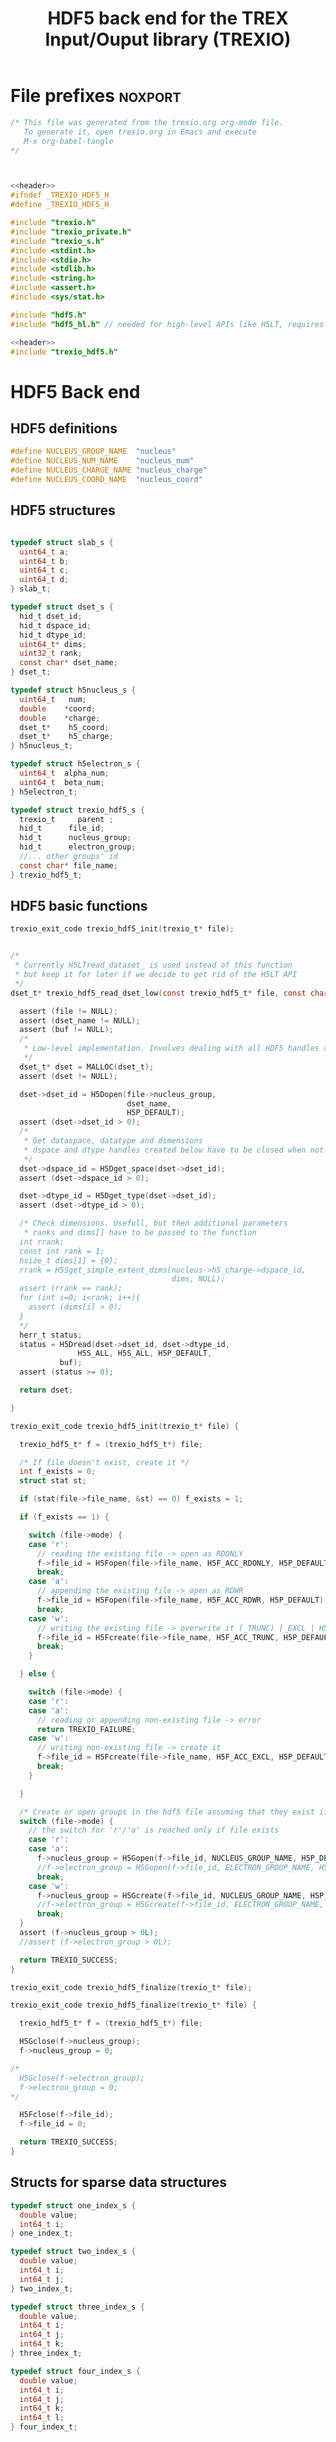 #+Title: HDF5 back end for the TREX Input/Ouput library (TREXIO)

* File prefixes                                                     :noxport:

  #+NAME:header
  #+begin_src c 
/* This file was generated from the trexio.org org-mode file.
   To generate it, open trexio.org in Emacs and execute
   M-x org-babel-tangle
*/



  #+end_src

  #+begin_src c :tangle trexio_hdf5.h :noweb yes
<<header>>
#ifndef _TREXIO_HDF5_H
#define _TREXIO_HDF5_H

#include "trexio.h"
#include "trexio_private.h"
#include "trexio_s.h"
#include <stdint.h>
#include <stdio.h>
#include <stdlib.h>
#include <string.h>
#include <assert.h>
#include <sys/stat.h>

#include "hdf5.h"
#include "hdf5_hl.h" // needed for high-level APIs like H5LT, requires additional linking in Makefile
  #+end_src
  
  #+begin_src c :tangle trexio_hdf5.c :noweb yes
<<header>>
#include "trexio_hdf5.h"
  #+end_src

  
* HDF5 Back end

** HDF5 definitions

#+begin_src c :tangle trexio_hdf5.c
  #define NUCLEUS_GROUP_NAME  "nucleus"
  #define NUCLEUS_NUM_NAME    "nucleus_num"
  #define NUCLEUS_CHARGE_NAME "nucleus_charge"
  #define NUCLEUS_COORD_NAME  "nucleus_coord"
  
#+end_src

** HDF5 structures

  #+begin_src c :tangle trexio_hdf5.h

typedef struct slab_s {
  uint64_t a;
  uint64_t b;
  uint64_t c;
  uint64_t d;
} slab_t;

typedef struct dset_s {
  hid_t dset_id;
  hid_t dspace_id;
  hid_t dtype_id;
  uint64_t* dims;
  uint32_t rank;
  const char* dset_name;
} dset_t;

typedef struct h5nucleus_s {
  uint64_t   num;
  double    *coord;
  double    *charge;
  dset_t*    h5_coord;
  dset_t*    h5_charge;
} h5nucleus_t;

typedef struct h5electron_s {
  uint64_t  alpha_num;
  uint64_t  beta_num;
} h5electron_t;

typedef struct trexio_hdf5_s {
  trexio_t     parent ;
  hid_t      file_id;
  hid_t      nucleus_group;
  hid_t      electron_group;
  //... other groups' id
  const char* file_name;
} trexio_hdf5_t;

  #+end_src

** HDF5 basic functions


  #+begin_src c :tangle trexio_hdf5.h
trexio_exit_code trexio_hdf5_init(trexio_t* file);
  #+end_src


  #+begin_src c :tangle trexio_hdf5.c

/* 
 * Currently H5LTread_dataset_ is used instead of this function 
 * but keep it for later if we decide to get rid of the H5LT API 
 */
dset_t* trexio_hdf5_read_dset_low(const trexio_hdf5_t* file, const char *dset_name, void *buf) {

  assert (file != NULL);
  assert (dset_name != NULL);
  assert (buf != NULL);
  /*
   * Low-level implementation. Involves dealing with all HDF5 handles and dimensions
   */
  dset_t* dset = MALLOC(dset_t);
  assert (dset != NULL);

  dset->dset_id = H5Dopen(file->nucleus_group, 
                          dset_name, 
                          H5P_DEFAULT);
  assert (dset->dset_id > 0);
  /*
   * Get dataspace, datatype and dimensions
   * dspace and dtype handles created below have to be closed when not used
   */    
  dset->dspace_id = H5Dget_space(dset->dset_id);
  assert (dset->dspace_id > 0);
  
  dset->dtype_id = H5Dget_type(dset->dset_id);
  assert (dset->dtype_id > 0);
  
  /* Check dimensions. Usefull, but then additional parameters 
   * ranks and dims[] have to be passed to the function
  int rrank;
  const int rank = 1;
  hsize_t dims[1] = {0};
  rrank = H5Sget_simple_extent_dims(nucleus->h5_charge->dspace_id, 
                                    dims, NULL);
  assert (rrank == rank);
  for (int i=0; i<rank; i++){
    assert (dims[i] > 0);
  }
  */
  herr_t status;
  status = H5Dread(dset->dset_id, dset->dtype_id,
               H5S_ALL, H5S_ALL, H5P_DEFAULT,
	       buf);
  assert (status >= 0);

  return dset;

}

trexio_exit_code trexio_hdf5_init(trexio_t* file) {

  trexio_hdf5_t* f = (trexio_hdf5_t*) file;

  /* If file doesn't exist, create it */
  int f_exists = 0;
  struct stat st;
  
  if (stat(file->file_name, &st) == 0) f_exists = 1;
  
  if (f_exists == 1) {

    switch (file->mode) {
    case 'r': 
      // reading the existing file -> open as RDONLY
      f->file_id = H5Fopen(file->file_name, H5F_ACC_RDONLY, H5P_DEFAULT);
      break;
    case 'a': 
      // appending the existing file -> open as RDWR
      f->file_id = H5Fopen(file->file_name, H5F_ACC_RDWR, H5P_DEFAULT);
      break;
    case 'w': 
      // writing the existing file -> overwrite it (_TRUNC) [_EXCL | H5F_ACC_DEBUG as an alternative]
      f->file_id = H5Fcreate(file->file_name, H5F_ACC_TRUNC, H5P_DEFAULT, H5P_DEFAULT);
      break;
    }  

  } else {

    switch (file->mode) {
    case 'r': 
    case 'a': 
      // reading or appending non-existing file -> error
      return TREXIO_FAILURE;
    case 'w': 
      // writing non-existing file -> create it
      f->file_id = H5Fcreate(file->file_name, H5F_ACC_EXCL, H5P_DEFAULT, H5P_DEFAULT);
      break;
    }  

  }  

  /* Create or open groups in the hdf5 file assuming that they exist if file exists */    
  switch (file->mode) {
    // the switch for 'r'/'a' is reached only if file exists
    case 'r':
    case 'a': 
      f->nucleus_group = H5Gopen(f->file_id, NUCLEUS_GROUP_NAME, H5P_DEFAULT);
      //f->electron_group = H5Gopen(f->file_id, ELECTRON_GROUP_NAME, H5P_DEFAULT); 
      break;
    case 'w':
      f->nucleus_group = H5Gcreate(f->file_id, NUCLEUS_GROUP_NAME, H5P_DEFAULT, H5P_DEFAULT, H5P_DEFAULT);
      //f->electron_group = H5Gcreate(f->file_id, ELECTRON_GROUP_NAME, H5P_DEFAULT, H5P_DEFAULT, H5P_DEFAULT);
      break;
  }
  assert (f->nucleus_group > 0L);
  //assert (f->electron_group > 0L);

  return TREXIO_SUCCESS;
}

  #+end_src

    
  #+begin_src c :tangle trexio_hdf5.h
trexio_exit_code trexio_hdf5_finalize(trexio_t* file);
  #+end_src

  #+begin_src c :tangle trexio_hdf5.c
trexio_exit_code trexio_hdf5_finalize(trexio_t* file) {

  trexio_hdf5_t* f = (trexio_hdf5_t*) file;

  H5Gclose(f->nucleus_group);
  f->nucleus_group = 0;

/*
  H5Gclose(f->electron_group);
  f->electron_group = 0; 
*/

  H5Fclose(f->file_id);
  f->file_id = 0;

  return TREXIO_SUCCESS;
}
  #+end_src

  
  
** Structs for sparse data structures
    #+begin_src c :tangle trexio_hdf5.h
typedef struct one_index_s {
  double value;
  int64_t i;
} one_index_t;

typedef struct two_index_s {
  double value;
  int64_t i;
  int64_t j;
} two_index_t;

typedef struct three_index_s {
  double value;
  int64_t i;
  int64_t j;
  int64_t k;
} three_index_t;

typedef struct four_index_s {
  double value;
  int64_t i;
  int64_t j;
  int64_t k;
  int64_t l;
} four_index_t;

    #+end_src
  
** Read/write the nucleus struct

   #+begin_src c :tangle trexio_hdf5.c
h5nucleus_t* trexio_hdf5_read_nucleus(const trexio_hdf5_t* file) {
  
  /* Allocate the data structure */
  h5nucleus_t* nucleus = MALLOC(h5nucleus_t);
  assert (nucleus != NULL);

  nucleus->num    = 0;
  nucleus->coord  = NULL;
  nucleus->charge = NULL;
  nucleus->h5_coord  = NULL;
  nucleus->h5_charge = NULL;

  /* Check that the file was opened/created correctly, return */ 
  if (file->file_id < 0) return nucleus;

  /* Quit if the dimensioning attribute is missing in the file */
  if (H5Aexists(file->nucleus_group, NUCLEUS_NUM_NAME) == 0) return nucleus;

  herr_t status;  
  /* Read the nucleus_num attribute of nucleus group */
  hid_t num_id;
  num_id = H5Aopen(file->nucleus_group, NUCLEUS_NUM_NAME, H5P_DEFAULT);
  assert (num_id > 0);

  status = H5Aread(num_id, H5T_NATIVE_ULLONG, &(nucleus->num));
  assert (status >= 0);

  /* Allocate and read nucleus_charge array */
  nucleus->charge = (double*) calloc(nucleus->num, sizeof(double));
  assert (nucleus->charge != NULL);

  /* High-level H5LT API. No need to deal with dataspaces and datatypes */
  status = H5LTread_dataset_double(file->nucleus_group, 
                                NUCLEUS_CHARGE_NAME, 
				nucleus->charge);

  /* Allocate and read nucleus_coord array */
  nucleus->coord = (double*) calloc(3 * nucleus->num, sizeof(double));
  assert (nucleus->coord != NULL);

  /* High-level H5LT API. No need to deal with dataspaces and datatypes */
  status = H5LTread_dataset_double(file->nucleus_group, 
                                    NUCLEUS_COORD_NAME, 
				    nucleus->coord);
  assert (status >= 0);

  /* Low-level read. Do not forget to close the associated IDs (dset,dtype,dspace) 
   *  when not used anymore, see below. Note how this function is similar to H5LTread_dataset_double
   */
  /*
  nucleus->h5_coord = trexio_hdf5_read_dset_low(file, NUCLEUS_COORD_NAME, 
  		  		nucleus->coord); 

  H5Sclose(nucleus->h5_coord->dspace_id);
  H5Tclose(nucleus->h5_coord->dtype_id);
  H5Dclose(nucleus->h5_coord->dset_id);
  */

  H5Aclose(num_id);

  return nucleus;
}


trexio_exit_code trexio_hdf5_write_nucleus(const trexio_hdf5_t* file, h5nucleus_t* nucleus) {

  assert (file != NULL);
  assert (nucleus != NULL);

  herr_t status;
  hid_t dspace, dtype; 
  hid_t attr_id;
    
  dtype = H5Tcopy(H5T_NATIVE_ULLONG);
  /* Write the dimensioning variables */
  if (H5Aexists(file->nucleus_group, NUCLEUS_NUM_NAME) == 0) {
    dspace = H5Screate(H5S_SCALAR);
    attr_id = H5Acreate(file->nucleus_group, NUCLEUS_NUM_NAME, dtype, dspace,
                     H5P_DEFAULT, H5P_DEFAULT);
    assert (attr_id > 0);

    /* High-level routine does not work for some reason
     * status = H5LTset_attribute_ulong (file->nucleus_group, "nucleus", NUCLEUS_NUM_NAME, 
     *                                  &(nucleus->num), 1);
     */
  } else {
    attr_id = H5Aopen(file->nucleus_group, NUCLEUS_NUM_NAME, H5P_DEFAULT);
    assert (attr_id > 0);
  }

  status = H5Awrite(attr_id, dtype, &(nucleus->num));
  assert (status >= 0); 

  H5Aclose(attr_id);
  
  /* Write arrays */
  hid_t dset_id;
  int charge_rank = 1;
  const hsize_t charge_dims[1] = {nucleus->num};

  if ( H5LTfind_dataset(file->nucleus_group, NUCLEUS_CHARGE_NAME) != 1) { 
    
    status = H5LTmake_dataset_double (file->nucleus_group, NUCLEUS_CHARGE_NAME, 
                                    charge_rank, charge_dims, nucleus->charge);
    assert (status >= 0);

  } else {   

    dset_id = H5Dopen(file->nucleus_group, NUCLEUS_CHARGE_NAME, H5P_DEFAULT);
    assert (dset_id > 0);
    
    dspace = H5Dget_space(dset_id);
    assert (dspace > 0);

    dtype = H5Dget_type(dset_id);
    assert (dtype > 0);

    
    int rrank;
    hsize_t dims[1] = {0};
    rrank = H5Sget_simple_extent_dims(dspace,
                                    dims, NULL);
    assert (rrank == charge_rank);
    // disabling asserts like this allows to overwrite _num variable
    for (int i=0; i<rrank; i++){
      assert (dims[i] == charge_dims[i]);
    }

    status = H5Dwrite(dset_id, H5T_NATIVE_DOUBLE, H5S_ALL, H5S_ALL, H5P_DEFAULT, nucleus->charge);
    assert (status >= 0);

    H5Sclose(dspace);
    H5Tclose(dtype);
    H5Dclose(dset_id);

  }

  int coord_rank = 2;
  const hsize_t coord_dims[2] = {nucleus->num, 3};
  if ( H5LTfind_dataset(file->nucleus_group, NUCLEUS_COORD_NAME) != 1) { 
    status = H5LTmake_dataset_double (file->nucleus_group, NUCLEUS_COORD_NAME, 
                                    coord_rank, coord_dims, nucleus->coord);
    assert (status >= 0);

  } else {   

    dset_id = H5Dopen(file->nucleus_group, NUCLEUS_COORD_NAME, H5P_DEFAULT);
    assert (dset_id > 0);
    
    dspace = H5Dget_space(dset_id);
    assert (dspace > 0);

    dtype = H5Dget_type(dset_id);
    assert (dtype > 0);

    
    int rrank;
    hsize_t dims[2] = {0, 0};
    rrank = H5Sget_simple_extent_dims(dspace,
                                    dims, NULL);
    assert (rrank == coord_rank);
    for (int i=0; i<rrank; i++){
      assert (dims[i] == coord_dims[i]);
    }

    status = H5Dwrite(dset_id, H5T_NATIVE_DOUBLE, H5S_ALL, H5S_ALL, H5P_DEFAULT, nucleus->coord);
    assert (status >= 0);

    H5Sclose(dspace);
    H5Tclose(dtype);
    H5Dclose(dset_id);

  }

  return TREXIO_SUCCESS;
}

  #+end_src

** Free memory

    Memory is allocated when reading. The followig function frees memory.
    
   #+begin_src c :tangle trexio_hdf5.c
trexio_exit_code trexio_hdf5_free_nucleus(h5nucleus_t* nucleus) {
  
  if (nucleus == NULL) return TREXIO_FAILURE;
  
  if (nucleus->coord != NULL)
    FREE (nucleus->coord);
  
  if (nucleus->charge != NULL)
    FREE (nucleus->charge);
  
  if (nucleus->h5_coord != NULL)
    FREE (nucleus->h5_coord);
  
  if (nucleus->h5_charge != NULL)
    FREE (nucleus->h5_charge);

  FREE (nucleus);

  return TREXIO_SUCCESS;
}
   #+end_src

** Read/Write the num attribute

   #+begin_src c :tangle trexio_hdf5.h
trexio_exit_code trexio_hdf5_read_nucleus_num(const trexio_t* file, uint64_t* num);
trexio_exit_code trexio_hdf5_write_nucleus_num(const trexio_t* file, const uint64_t num);
  #+end_src

   #+begin_src c :tangle trexio_hdf5.c
trexio_exit_code trexio_hdf5_read_nucleus_num(const trexio_t* file, uint64_t* num) {

  assert (file != NULL);
  assert (num  != NULL);
  
  trexio_hdf5_t* f = (trexio_hdf5_t*) file;
  /* Quit if the dimensioning attribute is missing in the file */
  if (H5Aexists(f->nucleus_group, NUCLEUS_NUM_NAME) == 0) return TREXIO_FAILURE;

  /* Read the nucleus_num attribute of nucleus group */
  hid_t num_id = H5Aopen(f->nucleus_group, NUCLEUS_NUM_NAME, H5P_DEFAULT);
  if (num_id <= 0) return TREXIO_INVALID_ID;

  herr_t status = H5Aread(num_id, H5T_NATIVE_ULLONG, num);
  if (status < 0) return TREXIO_FAILURE;

  return TREXIO_SUCCESS;
}

 
trexio_exit_code trexio_hdf5_write_nucleus_num(const trexio_t* file, const uint64_t num) {

  assert (file != NULL);
  assert (num > 0L);
 
  trexio_hdf5_t* f = (trexio_hdf5_t*) file;
  hid_t num_id;
  herr_t status;
  /* Write the dimensioning variables */
  hid_t dtype = H5Tcopy(H5T_NATIVE_ULLONG);

  if (H5Aexists(f->nucleus_group, NUCLEUS_NUM_NAME) == 0) {
   
    hid_t dspace = H5Screate(H5S_SCALAR);

    num_id = H5Acreate(f->nucleus_group, NUCLEUS_NUM_NAME, dtype, dspace,
                     H5P_DEFAULT, H5P_DEFAULT);
    assert (num_id > 0);
  
    status = H5Awrite(num_id, dtype, &(num));
    assert (status >= 0); 

    H5Sclose(dspace);
    
  } else {

    uint64_t nucleus_num;
    trexio_exit_code rc = trexio_hdf5_read_nucleus_num(file, &(nucleus_num));
    if (rc != TREXIO_SUCCESS) return rc;

    if (nucleus_num != num) {

      if (nucleus_num != 0) {
	printf("%ld -> %ld %s \n", num, nucleus_num, 
	       "This variable already exists. Overwriting it is not supported");
        H5Tclose(dtype);
    	return TREXIO_FAILURE;

      } else {
    
        num_id = H5Aopen(f->nucleus_group, NUCLEUS_NUM_NAME, H5P_DEFAULT);
        assert (num_id > 0);
       
        status = H5Awrite(num_id, dtype, &(num));
        assert (status >= 0); 

      }
    }
  }

  H5Aclose(num_id);
  H5Tclose(dtype);
  return TREXIO_SUCCESS;
  
}
    #+end_src
** Read/Write the coord attribute

    The ~coord~ array is assumed allocated with the appropriate size.
    
   #+begin_src c :tangle trexio_hdf5.h
trexio_exit_code trexio_hdf5_read_nucleus_coord(const trexio_t* file, double* coord, const uint32_t rank, const uint64_t* dims);
trexio_exit_code trexio_hdf5_write_nucleus_coord(const trexio_t* file, const double* coord, const uint32_t rank, const uint64_t* dims);
  #+end_src

   #+begin_src c :tangle trexio_hdf5.c
trexio_exit_code trexio_hdf5_read_nucleus_coord(const trexio_t* file, double* coord, const uint32_t rank, const uint64_t* dims) {

  assert (file != NULL);
  assert (coord != NULL);
  
  trexio_hdf5_t* f = (trexio_hdf5_t*) file;
  
  herr_t status;
  int rrank;
  // get the rank of the dataset in a file
  status = H5LTget_dataset_ndims (f->nucleus_group, NUCLEUS_COORD_NAME, 
                                  &rrank);

  if (status < 0) return TREXIO_FAILURE;

  if (rrank != (int) rank) return TREXIO_INVALID_ARG_3;

  // open the dataset to get its dimensions  
  hid_t dset_id = H5Dopen(f->nucleus_group, NUCLEUS_COORD_NAME, H5P_DEFAULT);
  if (dset_id <= 0) return TREXIO_INVALID_ID; 

  // allocate space for the dimensions to be read
  hsize_t* ddims = (hsize_t*) calloc( (int) rank, sizeof(hsize_t));
  if (ddims == NULL) return TREXIO_FAILURE;

  // read dimensions from the existing dataset
  status = H5LDget_dset_dims(dset_id, ddims);

  H5Dclose(dset_id);
  if (status < 0) {
    FREE(ddims);
    return TREXIO_FAILURE;
  }

  for (uint32_t i=0; i<rank; i++){
     if (ddims[i] != dims[i]) {
       FREE(ddims);
       return TREXIO_INVALID_ARG_4;
     }
  }
  FREE(ddims);

  /* High-level H5LT API. No need to deal with dataspaces and datatypes */
  status = H5LTread_dataset_double(f->nucleus_group,
                                    NUCLEUS_COORD_NAME,
                                    coord);				   
  if (status < 0) return TREXIO_FAILURE;

  return TREXIO_SUCCESS;
}

 
trexio_exit_code trexio_hdf5_write_nucleus_coord(const trexio_t* file, const double* coord, const uint32_t rank, const uint64_t* dims) {

  assert (file != NULL);
  assert (coord != NULL);
    
  uint64_t nucleus_num;
  trexio_exit_code rc = trexio_hdf5_read_nucleus_num(file, &(nucleus_num));
  if (rc != TREXIO_SUCCESS) return rc;
  if (nucleus_num <= 0L) return TREXIO_INVALID_NUM;

  trexio_hdf5_t* f = (trexio_hdf5_t*) file; 

  herr_t status;
  if ( H5LTfind_dataset(f->nucleus_group, NUCLEUS_COORD_NAME) != 1) { 
    
    status = H5LTmake_dataset_double (f->nucleus_group, NUCLEUS_COORD_NAME, 
                                      (int) rank, (hsize_t*) dims, coord);
    if (status < 0) return TREXIO_FAILURE;

  } else {   

    hid_t dset_id = H5Dopen(f->nucleus_group, NUCLEUS_COORD_NAME, H5P_DEFAULT);
    if (dset_id <= 0) return TREXIO_INVALID_ID;
    
    status = H5Dwrite(dset_id, H5T_NATIVE_DOUBLE, H5S_ALL, H5S_ALL, H5P_DEFAULT, coord);
    
    H5Dclose(dset_id);
    if (status < 0) return TREXIO_FAILURE;

  }
  
  return TREXIO_SUCCESS;
}

    #+end_src

* File suffixes                                                     :noxport:

  #+begin_src c :tangle trexio_hdf5.h
#endif
  #+end_src
